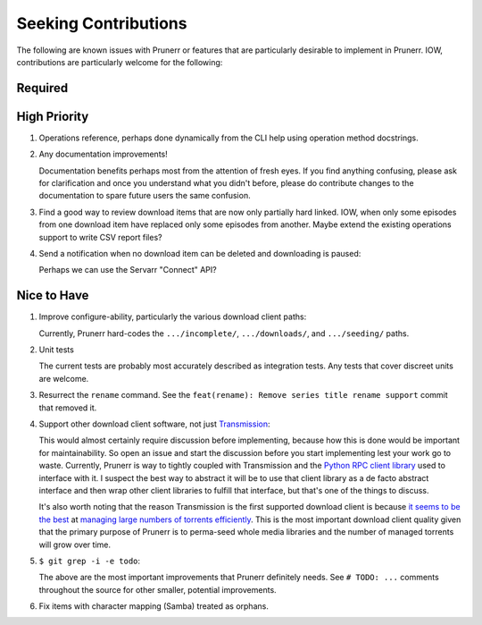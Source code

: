 ########################################################################################
Seeking Contributions
########################################################################################

The following are known issues with Prunerr or features that are particularly desirable
to implement in Prunerr.  IOW, contributions are particularly welcome for the following:


****************************************************************************************
Required
****************************************************************************************


****************************************************************************************
High Priority
****************************************************************************************

#. Operations reference, perhaps done dynamically from the CLI help using operation
   method docstrings.

#. Any documentation improvements!

   Documentation benefits perhaps most from the attention of fresh eyes.  If you find
   anything confusing, please ask for clarification and once you understand what you
   didn't before, please do contribute changes to the documentation to spare future
   users the same confusion.

#. Find a good way to review download items that are now only partially hard
   linked. IOW, when only some episodes from one download item have replaced only some
   episodes from another.  Maybe extend the existing operations support to write CSV
   report files?

#. Send a notification when no download item can be deleted and downloading is paused:

   Perhaps we can use the Servarr "Connect" API?

****************************************************************************************
Nice to Have
****************************************************************************************

#. Improve configure-ability, particularly the various download client paths:

   Currently, Prunerr hard-codes the ``.../incomplete/``, ``.../downloads/``, and
   ``.../seeding/`` paths.

#. Unit tests

   The current tests are probably most accurately described as integration tests.  Any
   tests that cover discreet units are welcome.

#. Resurrect the ``rename`` command.  See the ``feat(rename): Remove series title rename
   support`` commit that removed it.

#. Support other download client software, not just `Transmission`_:

   This would almost certainly require discussion before implementing, because how this
   is done would be important for maintainability.  So open an issue and start the
   discussion before you start implementing lest your work go to waste.  Currently,
   Prunerr is way to tightly coupled with Transmission and the `Python RPC client
   library`_ used to interface with it.  I suspect the best way to abstract it will be
   to use that client library as a de facto abstract interface and then wrap other
   client libraries to fulfill that interface, but that's one of the things to discuss.

   It's also worth noting that the reason Transmission is the first supported download
   client is because `it seems to be the best`_ at `managing large numbers of torrents
   efficiently`_.  This is the most important download client quality given that the
   primary purpose of Prunerr is to perma-seed whole media libraries and the number of
   managed torrents will grow over time.

#. ``$ git grep -i -e todo``:

   The above are the most important improvements that Prunerr definitely needs.  See ``#
   TODO: ...`` comments throughout the source for other smaller, potential improvements.

#. Fix items with character mapping (Samba) treated as orphans.


.. _`Transmission`: https://transmissionbt.com/
.. _`Python RPC client library`: https://transmission-rpc.readthedocs.io/en/v3.2.6/
.. _`it seems to be the best`: https://www.reddit.com/r/DataHoarder/comments/3ve1oz/torrent_client_that_can_handle_lots_of_torrents/
.. _`managing large numbers of torrents efficiently`: https://www.reddit.com/r/trackers/comments/3hiey5/does_anyone_here_seed_large_amounts_10000_of/
